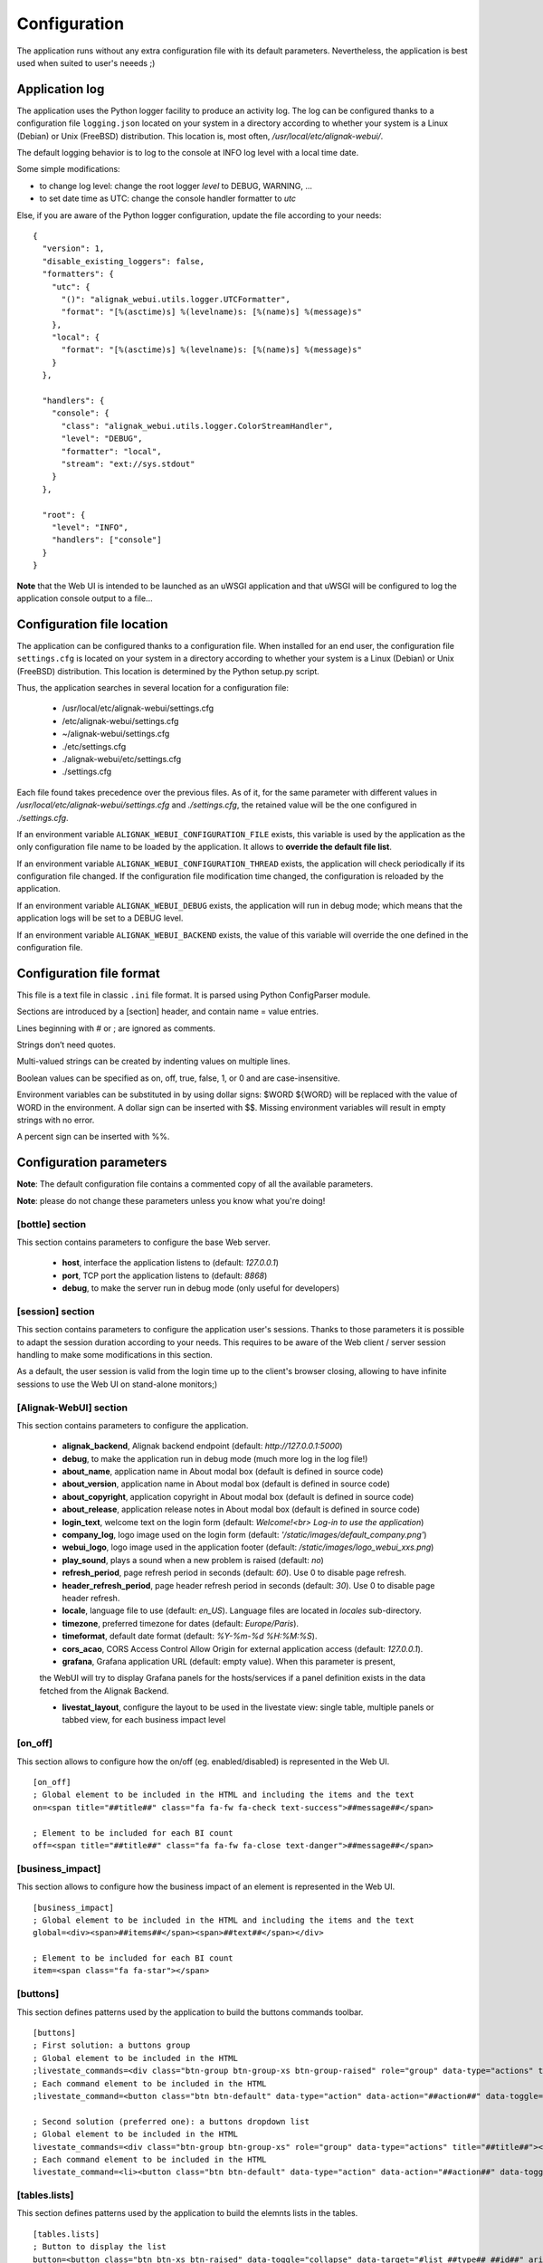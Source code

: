 .. raw:: LaTeX

    \newpage

.. _configuration:

Configuration
=============

The application runs without any extra configuration file with its default parameters. Nevertheless, the application is best used when suited to user's neeeds ;)



Application log
---------------
The application uses the Python logger facility to produce an activity log. The log can be configured thanks to a configuration file ``logging.json`` located on your system in a directory according to whether your system is a Linux (Debian) or Unix (FreeBSD) distribution. This location is, most often, */usr/local/etc/alignak-webui/*.

The default logging behavior is to log to the console at INFO log level with a local time date.

Some simple modifications:

* to change log level: change the root logger `level` to DEBUG, WARNING, ...

* to set date time as UTC: change the console handler formatter to `utc`

Else, if you are aware of the Python logger configuration, update the file according to your needs:
::

    {
      "version": 1,
      "disable_existing_loggers": false,
      "formatters": {
        "utc": {
          "()": "alignak_webui.utils.logger.UTCFormatter",
          "format": "[%(asctime)s] %(levelname)s: [%(name)s] %(message)s"
        },
        "local": {
          "format": "[%(asctime)s] %(levelname)s: [%(name)s] %(message)s"
        }
      },

      "handlers": {
        "console": {
          "class": "alignak_webui.utils.logger.ColorStreamHandler",
          "level": "DEBUG",
          "formatter": "local",
          "stream": "ext://sys.stdout"
        }
      },

      "root": {
        "level": "INFO",
        "handlers": ["console"]
      }
    }


**Note** that the Web UI is intended to be launched as an uWSGI application and that uWSGI will be configured to log the application console output to a file...

Configuration file location
---------------------------
The application can be configured thanks to a configuration file. When installed for an end user, the configuration file ``settings.cfg`` is located on your system in a directory according to whether your system is a Linux (Debian) or Unix (FreeBSD) distribution. This location is determined by the Python setup.py script.

Thus, the application searches in several location for a configuration file:

    - /usr/local/etc/alignak-webui/settings.cfg
    - /etc/alignak-webui/settings.cfg
    - ~/alignak-webui/settings.cfg
    - ./etc/settings.cfg
    - ./alignak-webui/etc/settings.cfg
    - ./settings.cfg

Each file found takes precedence over the previous files. As of it, for the same parameter with different values in */usr/local/etc/alignak-webui/settings.cfg* and *./settings.cfg*, the retained value will be the one configured in *./settings.cfg*.

If an environment variable ``ALIGNAK_WEBUI_CONFIGURATION_FILE`` exists, this variable is used by the application as the only configuration file name to be loaded by the application. It allows to **override the default file list**.

If an environment variable ``ALIGNAK_WEBUI_CONFIGURATION_THREAD`` exists, the application will check periodically if its configuration file changed. If the configuration file modification time changed, the configuration is reloaded by the application.

If an environment variable ``ALIGNAK_WEBUI_DEBUG`` exists, the application will run in debug mode; which means that the application logs will be set to a DEBUG level.

If an environment variable ``ALIGNAK_WEBUI_BACKEND`` exists, the value of this variable will override the one defined in the configuration file.




Configuration file format
-------------------------

This file is a text file in classic ``.ini`` file format. It is parsed using Python ConfigParser module.

Sections are introduced by a [section] header, and contain name = value entries.

Lines beginning with # or ; are ignored as comments.

Strings don’t need quotes.

Multi-valued strings can be created by indenting values on multiple lines.

Boolean values can be specified as on, off, true, false, 1, or 0 and are case-insensitive.

Environment variables can be substituted in by using dollar signs: $WORD ${WORD} will be replaced with the value of WORD in the environment. A dollar sign can be inserted with $$. Missing environment variables will result in empty strings with no error.

A percent sign can be inserted with %%.


Configuration parameters
------------------------

**Note**: The default configuration file contains a commented copy of all the available parameters.

**Note**: please do not change these parameters unless you know what you're doing!

[bottle] section
~~~~~~~~~~~~~~~~

This section contains parameters to configure the base Web server.

    * **host**, interface the application listens to (default: *127.0.0.1*)

    * **port**, TCP port the application listens to (default: *8868*)

    * **debug**, to make the server run in debug mode (only useful for developers)


[session] section
~~~~~~~~~~~~~~~~

This section contains parameters to configure the application user's sessions. Thanks to those parameters it is possible to adapt the session duration according to your needs. This requires to be aware of the Web client / server session handling to make some modifications in this section.

As a default, the user session is valid from the login time up to the client's browser closing, allowing to have infinite sessions to use the Web UI on stand-alone monitors;)


[Alignak-WebUI] section
~~~~~~~~~~~~~~~~~~~~~~~

This section contains parameters to configure the application.

    * **alignak_backend**, Alignak backend endpoint (default: *http://127.0.0.1:5000*)

    * **debug**, to make the application run in debug mode (much more log in the log file!)

    * **about_name**, application name in About modal box (default is defined in source code)

    * **about_version**, application name in About modal box (default is defined in source code)

    * **about_copyright**, application copyright in About modal box (default is defined in source code)

    * **about_release**, application release notes in About modal box (default is defined in source code)

    * **login_text**, welcome text on the login form (default: *Welcome!<br> Log-in to use the application*)

    * **company_log**, logo image used on the login form (default: *'/static/images/default_company.png'*)

    * **webui_logo**, logo image used in the application footer (default: */static/images/logo_webui_xxs.png*)

    * **play_sound**, plays a sound when a new problem is raised (default: *no*)

    * **refresh_period**, page refresh period in seconds (default: *60*). Use 0 to disable page refresh.

    * **header_refresh_period**, page header refresh period in seconds (default: *30*). Use 0 to disable page header refresh.

    * **locale**, language file to use (default: *en_US*). Language files are located in *locales* sub-directory.

    * **timezone**, preferred timezone for dates (default: *Europe/Paris*).

    * **timeformat**, default date format (default: *%Y-%m-%d %H:%M:%S*).

    * **cors_acao**, CORS Access Control Allow Origin for external application access (default: *127.0.0.1*).

    * **grafana**, Grafana application URL (default: empty value). When this parameter is present,
    the WebUI will try to display Grafana panels for the hosts/services if a panel definition exists
    in the data fetched from the Alignak Backend.

    * **livestat_layout**, configure the layout to be used in the livestate view: single table, multiple panels or tabbed view, for each business impact level


[on_off]
~~~~~~~~
This section allows to configure how the on/off (eg. enabled/disabled) is represented in the Web UI.
::

    [on_off]
    ; Global element to be included in the HTML and including the items and the text
    on=<span title="##title##" class="fa fa-fw fa-check text-success">##message##</span>

    ; Element to be included for each BI count
    off=<span title="##title##" class="fa fa-fw fa-close text-danger">##message##</span>

[business_impact]
~~~~~~~~~~~~~~~~~
This section allows to configure how the business impact of an element is represented in the Web UI.
::

    [business_impact]
    ; Global element to be included in the HTML and including the items and the text
    global=<div><span>##items##</span><span>##text##</span></div>

    ; Element to be included for each BI count
    item=<span class="fa fa-star"></span>

[buttons]
~~~~~~~~~

This section defines patterns used by the application to build the buttons commands toolbar.
::

    [buttons]
    ; First solution: a buttons group
    ; Global element to be included in the HTML
    ;livestate_commands=<div class="btn-group btn-group-xs btn-group-raised" role="group" data-type="actions" title="##title##">##commands##</div>
    ; Each command element to be included in the HTML
    ;livestate_command=<button class="btn btn-default" data-type="action" data-action="##action##" data-toggle="tooltip" data-placement="top" title="##title##" data-element_type="##type##" data-name="##name##" data-element="##id##" ##disabled##><i class="fa fa-##icon##"></i></button>

    ; Second solution (preferred one): a buttons dropdown list
    ; Global element to be included in the HTML
    livestate_commands=<div class="btn-group btn-group-xs" role="group" data-type="actions" title="##title##"><button type="button" class="btn btn-default dropdown-toggle" data-toggle="dropdown" aria-haspopup="true" aria-expanded="false">##title## <span class="caret"></span></button><ul class="dropdown-menu">##commands##</ul></div>
    ; Each command element to be included in the HTML
    livestate_command=<li><button class="btn btn-default" data-type="action" data-action="##action##" data-toggle="tooltip" data-placement="top" title="##title##" data-element_type="##type##" data-name="##name##" data-element="##id##" ##disabled##><i class="fa fa-##icon##"></i>&nbsp;&nbsp;##title##</button></li>

[tables.lists]
~~~~~~~~~~~~~~

This section defines patterns used by the application to build the elemnts lists in the tables.
::

    [tables.lists]
    ; Button to display the list
    button=<button class="btn btn-xs btn-raised" data-toggle="collapse" data-target="#list_##type##_##id##" aria-expanded="false">##title##</button><div class="collapse" id="list_##type##_##id##">##content##</div>

    ; Global element to be included in the HTML for the list
    list=<ul class="list-group">##content##</ul>

    ; Each command element to be included in the HTML list
    item=<li class="list-group-item"><span class="fa fa-check">&nbsp;##content##</span></li>

    ; Unique element to be included in the HTML list if the list contains only one element
    unique=##content##

[items] section
~~~~~~~~~~~~~~~

This section defines patterns used by the application to build the elements icons.
**TO BE COMPLETED**


Application interface layout
----------------------------
Material design:

    - *static/css/material* directory contains the files used to configure the material look and
    feel of the application. Those files may be changed with the result of the rebuild explained in
    the develop part of this documentation (see `Application UI design`_).

Css files:

    - *alignak_webui.css*, contains the main classes used by the Web UI
    - *alignak_webui-items.css*, contains the CSS classes used for the items icons styles as declared
    in the application configuration file (see hereunder)

Javascript files:

    - *alignak_webui-layout.js*, contains some colors definitions for the externally embedded widgets

